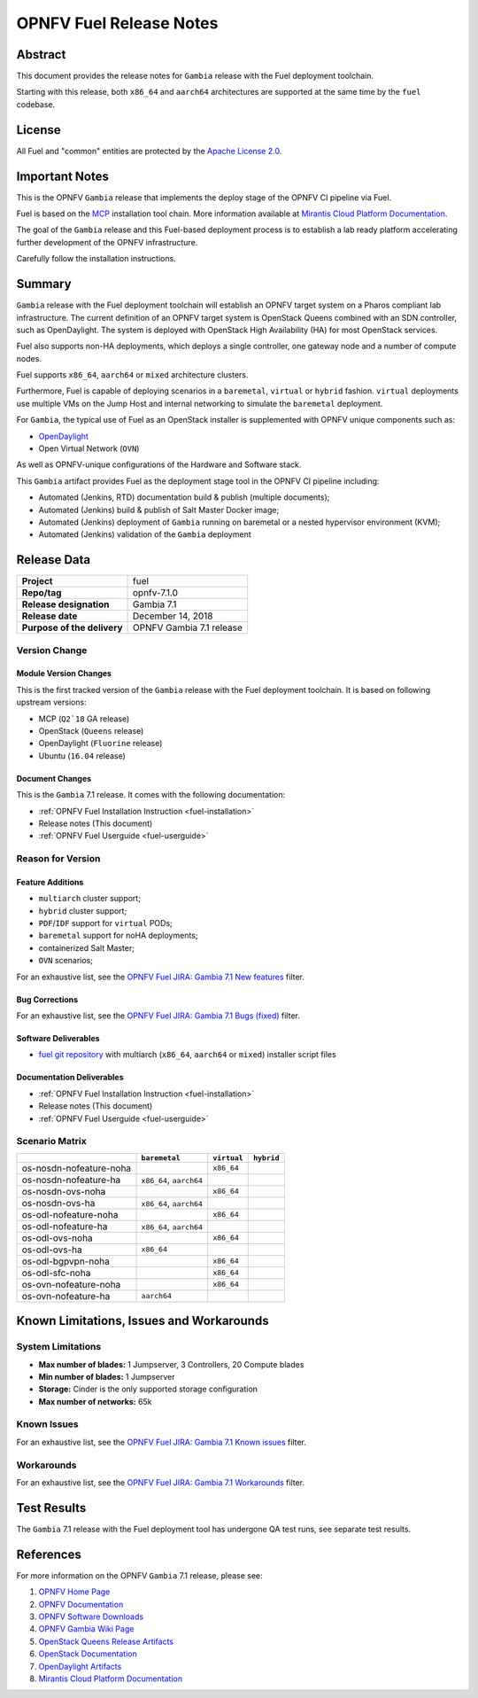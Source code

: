 .. This work is licensed under a Creative Commons Attribution 4.0 International License.
.. http://creativecommons.org/licenses/by/4.0
.. (c) Open Platform for NFV Project, Inc. and its contributors

************************
OPNFV Fuel Release Notes
************************

Abstract
========

This document provides the release notes for ``Gambia`` release with the Fuel
deployment toolchain.

Starting with this release, both ``x86_64`` and ``aarch64`` architectures
are supported at the same time by the ``fuel`` codebase.

License
=======

All Fuel and "common" entities are protected by the `Apache License 2.0`_.

Important Notes
===============

This is the OPNFV ``Gambia`` release that implements the deploy stage of the
OPNFV CI pipeline via Fuel.

Fuel is based on the `MCP`_ installation tool chain.
More information available at `Mirantis Cloud Platform Documentation`_.

The goal of the ``Gambia`` release and this Fuel-based deployment process is
to establish a lab ready platform accelerating further development
of the OPNFV infrastructure.

Carefully follow the installation instructions.

Summary
=======

``Gambia`` release with the Fuel deployment toolchain will establish an OPNFV
target system on a Pharos compliant lab infrastructure. The current definition
of an OPNFV target system is OpenStack Queens combined with an SDN
controller, such as OpenDaylight. The system is deployed with OpenStack High
Availability (HA) for most OpenStack services.

Fuel also supports non-HA deployments, which deploys a
single controller, one gateway node and a number of compute nodes.

Fuel supports ``x86_64``, ``aarch64`` or ``mixed`` architecture clusters.

Furthermore, Fuel is capable of deploying scenarios in a ``baremetal``,
``virtual`` or ``hybrid`` fashion. ``virtual`` deployments use multiple VMs on
the Jump Host and internal networking to simulate the ``baremetal`` deployment.

For ``Gambia``, the typical use of Fuel as an OpenStack installer is
supplemented with OPNFV unique components such as:

- `OpenDaylight`_
- Open Virtual Network (``OVN``)

As well as OPNFV-unique configurations of the Hardware and Software stack.

This ``Gambia`` artifact provides Fuel as the deployment stage tool in the
OPNFV CI pipeline including:

- Automated (Jenkins, RTD) documentation build & publish (multiple documents);
- Automated (Jenkins) build & publish of Salt Master Docker image;
- Automated (Jenkins) deployment of ``Gambia`` running on baremetal or a nested
  hypervisor environment (KVM);
- Automated (Jenkins) validation of the ``Gambia`` deployment

Release Data
============

+--------------------------------------+--------------------------------------+
| **Project**                          | fuel                                 |
|                                      |                                      |
+--------------------------------------+--------------------------------------+
| **Repo/tag**                         | opnfv-7.1.0                          |
|                                      |                                      |
+--------------------------------------+--------------------------------------+
| **Release designation**              | Gambia 7.1                           |
|                                      |                                      |
+--------------------------------------+--------------------------------------+
| **Release date**                     | December 14, 2018                    |
|                                      |                                      |
+--------------------------------------+--------------------------------------+
| **Purpose of the delivery**          | OPNFV Gambia 7.1 release             |
+--------------------------------------+--------------------------------------+

Version Change
--------------

Module Version Changes
~~~~~~~~~~~~~~~~~~~~~~

This is the first tracked version of the ``Gambia`` release with the Fuel
deployment toolchain. It is based on following upstream versions:

- MCP (``Q2`18`` GA release)

- OpenStack (``Queens`` release)

- OpenDaylight (``Fluorine`` release)

- Ubuntu (``16.04`` release)

Document Changes
~~~~~~~~~~~~~~~~

This is the ``Gambia`` 7.1 release.
It comes with the following documentation:

- :ref:`OPNFV Fuel Installation Instruction <fuel-installation>`

- Release notes (This document)

- :ref:`OPNFV Fuel Userguide <fuel-userguide>`

Reason for Version
------------------

Feature Additions
~~~~~~~~~~~~~~~~~

- ``multiarch`` cluster support;
- ``hybrid`` cluster support;
- ``PDF``/``IDF`` support for ``virtual`` PODs;
- ``baremetal`` support for noHA deployments;
- containerized Salt Master;
- ``OVN`` scenarios;

For an exhaustive list, see the `OPNFV Fuel JIRA: Gambia 7.1 New features`_
filter.

Bug Corrections
~~~~~~~~~~~~~~~

For an exhaustive list, see the `OPNFV Fuel JIRA: Gambia 7.1 Bugs (fixed)`_
filter.

Software Deliverables
~~~~~~~~~~~~~~~~~~~~~

- `fuel git repository`_ with multiarch (``x86_64``, ``aarch64`` or ``mixed``)
  installer script files

Documentation Deliverables
~~~~~~~~~~~~~~~~~~~~~~~~~~

- :ref:`OPNFV Fuel Installation Instruction <fuel-installation>`

- Release notes (This document)

- :ref:`OPNFV Fuel Userguide <fuel-userguide>`

Scenario Matrix
---------------

+-------------------------+---------------+-------------+------------+
|                         | ``baremetal`` | ``virtual`` | ``hybrid`` |
+=========================+===============+=============+============+
| os-nosdn-nofeature-noha |               | ``x86_64``  |            |
+-------------------------+---------------+-------------+------------+
| os-nosdn-nofeature-ha   | ``x86_64``,   |             |            |
|                         | ``aarch64``   |             |            |
+-------------------------+---------------+-------------+------------+
| os-nosdn-ovs-noha       |               | ``x86_64``  |            |
+-------------------------+---------------+-------------+------------+
| os-nosdn-ovs-ha         | ``x86_64``,   |             |            |
|                         | ``aarch64``   |             |            |
+-------------------------+---------------+-------------+------------+
| os-odl-nofeature-noha   |               | ``x86_64``  |            |
+-------------------------+---------------+-------------+------------+
| os-odl-nofeature-ha     | ``x86_64``,   |             |            |
|                         | ``aarch64``   |             |            |
+-------------------------+---------------+-------------+------------+
| os-odl-ovs-noha         |               | ``x86_64``  |            |
+-------------------------+---------------+-------------+------------+
| os-odl-ovs-ha           | ``x86_64``    |             |            |
+-------------------------+---------------+-------------+------------+
| os-odl-bgpvpn-noha      |               | ``x86_64``  |            |
+-------------------------+---------------+-------------+------------+
| os-odl-sfc-noha         |               | ``x86_64``  |            |
+-------------------------+---------------+-------------+------------+
| os-ovn-nofeature-noha   |               | ``x86_64``  |            |
+-------------------------+---------------+-------------+------------+
| os-ovn-nofeature-ha     | ``aarch64``   |             |            |
+-------------------------+---------------+-------------+------------+

Known Limitations, Issues and Workarounds
=========================================

System Limitations
------------------

- **Max number of blades:** 1 Jumpserver, 3 Controllers, 20 Compute blades

- **Min number of blades:** 1 Jumpserver

- **Storage:** Cinder is the only supported storage configuration

- **Max number of networks:** 65k


Known Issues
------------

For an exhaustive list, see the `OPNFV Fuel JIRA: Gambia 7.1 Known issues`_
filter.

Workarounds
-----------

For an exhaustive list, see the `OPNFV Fuel JIRA: Gambia 7.1 Workarounds`_
filter.

Test Results
============

The ``Gambia`` 7.1 release with the Fuel deployment tool has undergone QA test
runs, see separate test results.

References
==========

For more information on the OPNFV ``Gambia`` 7.1 release, please see:

#. `OPNFV Home Page`_
#. `OPNFV Documentation`_
#. `OPNFV Software Downloads`_
#. `OPNFV Gambia Wiki Page`_
#. `OpenStack Queens Release Artifacts`_
#. `OpenStack Documentation`_
#. `OpenDaylight Artifacts`_
#. `Mirantis Cloud Platform Documentation`_

.. FIXME: cleanup unused refs, extend above list
.. _`OpenDaylight`: https://www.opendaylight.org
.. _`OpenDaylight Artifacts`: https://www.opendaylight.org/software/downloads
.. _`MCP`: https://www.mirantis.com/software/mcp/
.. _`Mirantis Cloud Platform Documentation`: https://docs.mirantis.com/mcp/latest/
.. _`fuel git repository`: https://git.opnfv.org/fuel
.. _`OpenStack Documentation`: https://docs.openstack.org/queens
.. _`OpenStack Queens Release Artifacts`: https://www.openstack.org/software/queens
.. _`OPNFV Home Page`: https://www.opnfv.org
.. _`OPNFV Gambia Wiki Page`: https://wiki.opnfv.org/display/SWREL/Gambia
.. _`OPNFV Documentation`: https://docs.opnfv.org
.. _`OPNFV Software Downloads`: https://www.opnfv.org/software/downloads
.. _`Apache License 2.0`: https://www.apache.org/licenses/LICENSE-2.0
.. OPNFV Fuel Gambia JIRA filters
.. _`OPNFV Fuel JIRA: Gambia 7.1 Bugs (fixed)`: https://jira.opnfv.org/issues/?filter=12601
.. _`OPNFV Fuel JIRA: Gambia 7.1 New features`: https://jira.opnfv.org/issues/?filter=12600
.. _`OPNFV Fuel JIRA: Gambia 7.1 Known issues`: https://jira.opnfv.org/issues/?filter=12602
.. _`OPNFV Fuel JIRA: Gambia 7.1 Workarounds`: https://jira.opnfv.org/issues/?filter=12603
